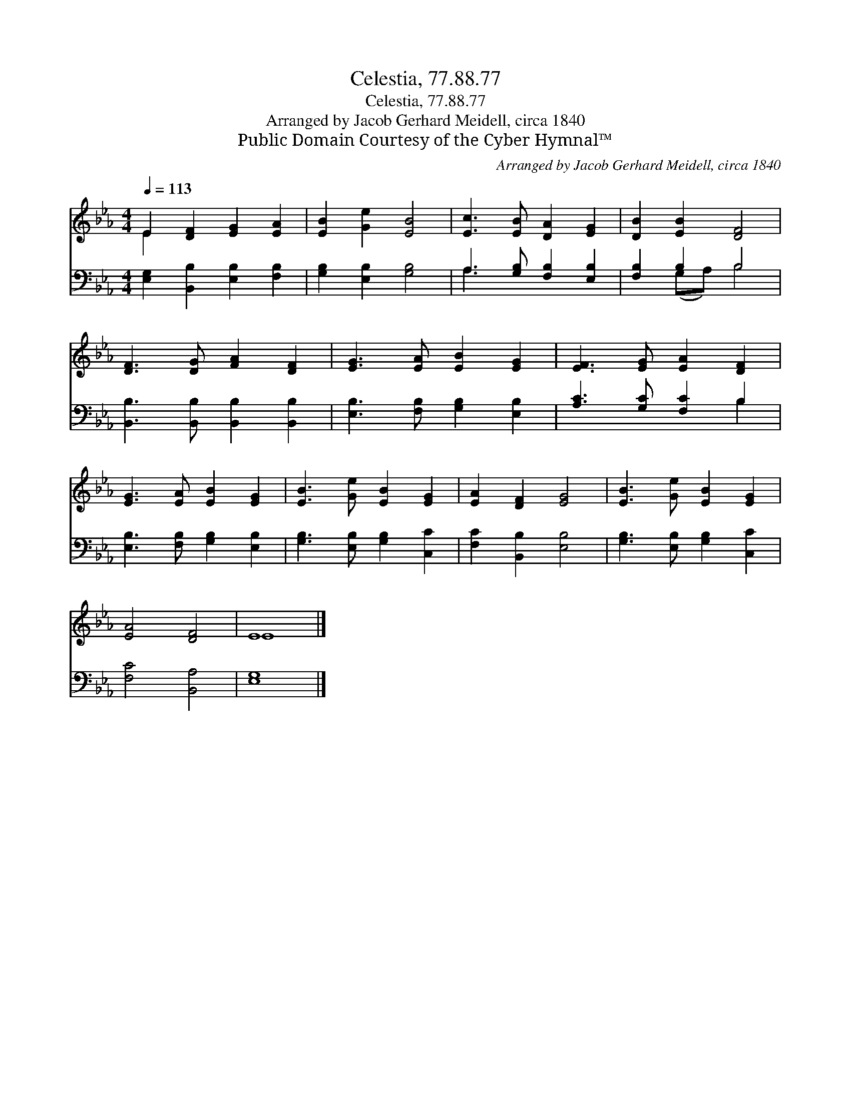 X:1
T:Celestia, 77.88.77
T:Celestia, 77.88.77
T:Arranged by Jacob Gerhard Meidell, circa 1840 
T:Public Domain Courtesy of the Cyber Hymnal™
C:Arranged by Jacob Gerhard Meidell, circa 1840
Z:Public Domain
Z:Courtesy of the Cyber Hymnal™
%%score ( 1 2 ) ( 3 4 )
L:1/8
Q:1/4=113
M:4/4
K:Eb
V:1 treble 
V:2 treble 
V:3 bass 
V:4 bass 
V:1
 E2 [DF]2 [EG]2 [EA]2 | [EB]2 [Ge]2 [EB]4 | [Ec]3 [EB] [DA]2 [EG]2 | [DB]2 [EB]2 [DF]4 | %4
 [DF]3 [DG] [FA]2 [DF]2 | [EG]3 [EA] [EB]2 [EG]2 | [EF]3 [EG] [EA]2 [DF]2 | %7
 [EG]3 [EA] [EB]2 [EG]2 | [EB]3 [Ge] [EB]2 [EG]2 | [EA]2 [DF]2 [EG]4 | [EB]3 [Ge] [EB]2 [EG]2 | %11
 [EA]4 [DF]4 | E8 |] %13
V:2
 E2 x6 | x8 | x8 | x8 | x8 | x8 | x8 | x8 | x8 | x8 | x8 | x8 | E8 |] %13
V:3
 [E,G,]2 [B,,B,]2 [E,B,]2 [F,B,]2 | [G,B,]2 [E,B,]2 [G,B,]4 | A,3 [G,B,] [F,B,]2 [E,B,]2 | %3
 [F,B,]2 B,2 B,4 | [B,,B,]3 [B,,B,] [B,,B,]2 [B,,B,]2 | [E,B,]3 [F,B,] [G,B,]2 [E,B,]2 | %6
 [A,C]3 [G,C] [F,C]2 B,2 | [E,B,]3 [F,B,] [G,B,]2 [E,B,]2 | [G,B,]3 [E,B,] [G,B,]2 [C,C]2 | %9
 [F,C]2 [B,,B,]2 [E,B,]4 | [G,B,]3 [E,B,] [G,B,]2 [C,C]2 | [F,C]4 [B,,A,]4 | [E,G,]8 |] %13
V:4
 x8 | x8 | A,3 x5 | x2 (G,A,) B,4 | x8 | x8 | x6 B,2 | x8 | x8 | x8 | x8 | x8 | x8 |] %13


